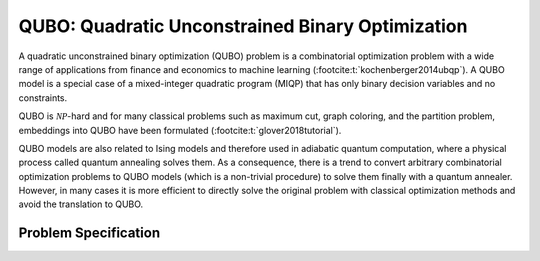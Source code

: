 QUBO: Quadratic Unconstrained Binary Optimization
=================================================

A quadratic unconstrained binary optimization (QUBO) problem is a combinatorial
optimization problem with a wide range of applications from finance and economics
to machine learning (:footcite:t:`kochenberger2014ubqp`).
A QUBO model is a special case of a mixed-integer quadratic program (MIQP) that has
only binary decision variables and no constraints.

QUBO is :math:`\mathcal{NP}`-hard and for many classical problems such as
maximum cut, graph coloring, and the partition problem,
embeddings into QUBO have been formulated (:footcite:t:`glover2018tutorial`).

QUBO models are also related to Ising models and therefore used in adiabatic
quantum computation, where a physical process called quantum annealing solves them.
As a consequence, there is a trend to convert arbitrary combinatorial
optimization problems to QUBO models (which is a non-trivial procedure) to solve them
finally with a quantum annealer.
However, in many cases it is more efficient to directly solve the original problem
with classical optimization methods and avoid the translation to QUBO.


Problem Specification
---------------------

.. tabs::

    .. tab:: Domain-Specific Description

        We are given a set :math:`I` of :math:`n` items,
        weights :math:`q_i \in \mathbb{R}`
        for each single item :math:`i \in I`,
        and weights :math:`q_{ij} \in \mathbb{R}` for each pair of distinct items
        :math:`i,j \in I,~ i \neq j`.

        The objective is to find a subset :math:`S \subseteq I` of items such that the sum of weights
        of all single items in :math:`S` and all pairs of distinct items in :math:`S` is
        minimal, i.e.,

        .. math::
            S = \arg \min_{S' \subseteq I} \sum_{i \in S'} q_i + \sum_{i,j \in S',~ i \neq j} q_{ij}

        We arrange the weights in an upper triangular matrix :math:`Q \in \mathbb{R}^{n \times n}`
        where entry :math:`q_{ij}` with :math:`i < j` is the weight for item pair :math:`i,j`, and
        entry :math:`q_{ii} = q_i` is the weight for single item :math:`i`.

        Note that the input matrix does not necessarily need to be in upper triangular format.
        We accept matrices :math:`Q'` that are populated in an arbitrary way and accumulate symmetric entries,
        i.e., :math:`q_{ij} = q'_{ij} + q'_{ji}` for all items :math:`i < j`.

    .. tab:: Optimization Model

        We define a binary decision vector :math:`x \in \{0,1\}^n` with variables

        .. math::
            x_i = \begin{cases}
                1 & \text{if item}\,i \in S\\
                0 & \text{otherwise.} \\
            \end{cases}

        The QUBO model is then given as:

        .. math::
            \begin{align}
            \max \quad        & x' Q x = \sum_{i \in I} \sum_{j \in I} q_{ij} x_i x_j & \\
            \mbox{s.t.} \quad & x \in \{0, 1\}^n &
            \end{align}


.. footbibliography::
